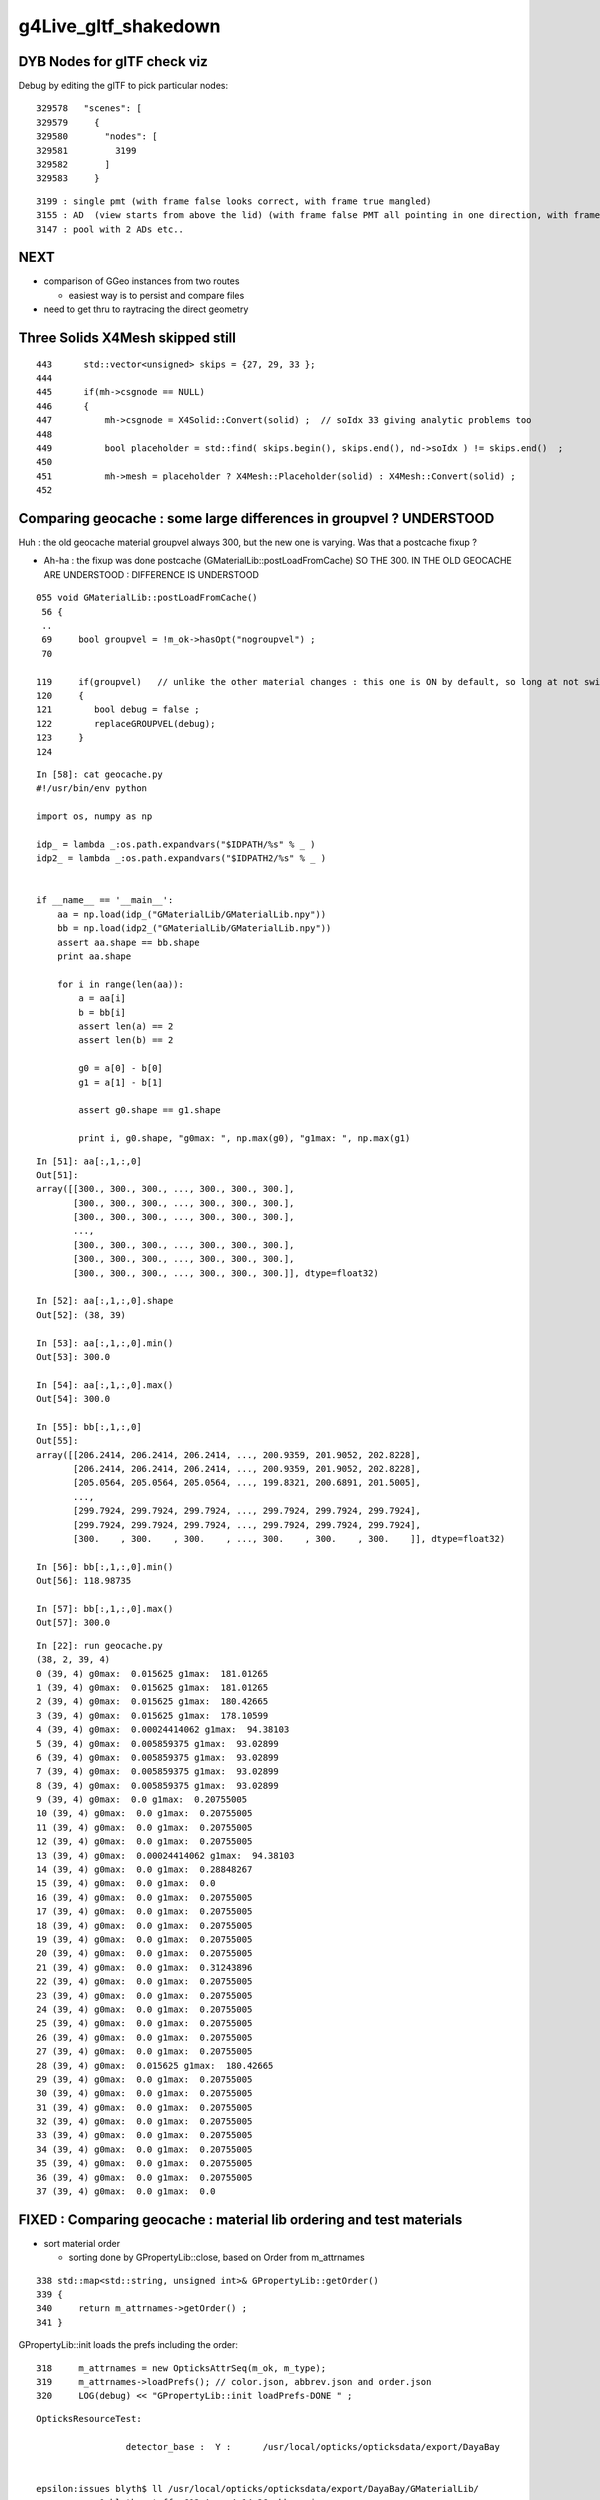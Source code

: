 g4Live_gltf_shakedown
========================


DYB Nodes for glTF check viz
--------------------------------

Debug by editing the glTF to pick particular nodes::

    329578   "scenes": [
    329579     {
    329580       "nodes": [
    329581         3199
    329582       ]
    329583     }

::

   3199 : single pmt (with frame false looks correct, with frame true mangled)
   3155 : AD  (view starts from above the lid) (with frame false PMT all pointing in one direction, with frame true correct)
   3147 : pool with 2 ADs etc..


NEXT
-----

* comparison of GGeo instances from two routes 

  * easiest way is to persist and compare files 

* need to get thru to raytracing the direct geometry 



Three Solids X4Mesh skipped still 
------------------------------------

::

    443      std::vector<unsigned> skips = {27, 29, 33 };
    444 
    445      if(mh->csgnode == NULL)
    446      {
    447          mh->csgnode = X4Solid::Convert(solid) ;  // soIdx 33 giving analytic problems too 
    448 
    449          bool placeholder = std::find( skips.begin(), skips.end(), nd->soIdx ) != skips.end()  ;
    450 
    451          mh->mesh = placeholder ? X4Mesh::Placeholder(solid) : X4Mesh::Convert(solid) ;
    452 



Comparing geocache : some large differences in groupvel ? UNDERSTOOD
------------------------------------------------------------------------

Huh : the old geocache material groupvel always 300, but the 
new one is varying.  Was that a postcache fixup ? 

* Ah-ha : the fixup was done postcache (GMaterialLib::postLoadFromCache) 
  SO THE 300. IN THE OLD GEOCACHE ARE UNDERSTOOD : DIFFERENCE IS UNDERSTOOD 


::

    055 void GMaterialLib::postLoadFromCache()
     56 {
     ..
     69     bool groupvel = !m_ok->hasOpt("nogroupvel") ;
     70 

    119     if(groupvel)   // unlike the other material changes : this one is ON by default, so long at not swiched off with --nogroupvel
    120     {
    121        bool debug = false ;
    122        replaceGROUPVEL(debug);
    123     }
    124 




::

    In [58]: cat geocache.py 
    #!/usr/bin/env python

    import os, numpy as np

    idp_ = lambda _:os.path.expandvars("$IDPATH/%s" % _ )
    idp2_ = lambda _:os.path.expandvars("$IDPATH2/%s" % _ )


    if __name__ == '__main__':
        aa = np.load(idp_("GMaterialLib/GMaterialLib.npy"))
        bb = np.load(idp2_("GMaterialLib/GMaterialLib.npy"))
        assert aa.shape == bb.shape
        print aa.shape

        for i in range(len(aa)):
            a = aa[i]  
            b = bb[i]  
            assert len(a) == 2 
            assert len(b) == 2 

            g0 = a[0] - b[0] 
            g1 = a[1] - b[1] 

            assert g0.shape == g1.shape

            print i, g0.shape, "g0max: ", np.max(g0), "g1max: ", np.max(g1)




::

    In [51]: aa[:,1,:,0]
    Out[51]: 
    array([[300., 300., 300., ..., 300., 300., 300.],
           [300., 300., 300., ..., 300., 300., 300.],
           [300., 300., 300., ..., 300., 300., 300.],
           ...,
           [300., 300., 300., ..., 300., 300., 300.],
           [300., 300., 300., ..., 300., 300., 300.],
           [300., 300., 300., ..., 300., 300., 300.]], dtype=float32)

    In [52]: aa[:,1,:,0].shape
    Out[52]: (38, 39)

    In [53]: aa[:,1,:,0].min()
    Out[53]: 300.0

    In [54]: aa[:,1,:,0].max()
    Out[54]: 300.0

    In [55]: bb[:,1,:,0]
    Out[55]: 
    array([[206.2414, 206.2414, 206.2414, ..., 200.9359, 201.9052, 202.8228],
           [206.2414, 206.2414, 206.2414, ..., 200.9359, 201.9052, 202.8228],
           [205.0564, 205.0564, 205.0564, ..., 199.8321, 200.6891, 201.5005],
           ...,
           [299.7924, 299.7924, 299.7924, ..., 299.7924, 299.7924, 299.7924],
           [299.7924, 299.7924, 299.7924, ..., 299.7924, 299.7924, 299.7924],
           [300.    , 300.    , 300.    , ..., 300.    , 300.    , 300.    ]], dtype=float32)

    In [56]: bb[:,1,:,0].min()
    Out[56]: 118.98735

    In [57]: bb[:,1,:,0].max()
    Out[57]: 300.0




::

    In [22]: run geocache.py 
    (38, 2, 39, 4)
    0 (39, 4) g0max:  0.015625 g1max:  181.01265
    1 (39, 4) g0max:  0.015625 g1max:  181.01265
    2 (39, 4) g0max:  0.015625 g1max:  180.42665
    3 (39, 4) g0max:  0.015625 g1max:  178.10599
    4 (39, 4) g0max:  0.00024414062 g1max:  94.38103
    5 (39, 4) g0max:  0.005859375 g1max:  93.02899
    6 (39, 4) g0max:  0.005859375 g1max:  93.02899
    7 (39, 4) g0max:  0.005859375 g1max:  93.02899
    8 (39, 4) g0max:  0.005859375 g1max:  93.02899
    9 (39, 4) g0max:  0.0 g1max:  0.20755005
    10 (39, 4) g0max:  0.0 g1max:  0.20755005
    11 (39, 4) g0max:  0.0 g1max:  0.20755005
    12 (39, 4) g0max:  0.0 g1max:  0.20755005
    13 (39, 4) g0max:  0.00024414062 g1max:  94.38103
    14 (39, 4) g0max:  0.0 g1max:  0.28848267
    15 (39, 4) g0max:  0.0 g1max:  0.0
    16 (39, 4) g0max:  0.0 g1max:  0.20755005
    17 (39, 4) g0max:  0.0 g1max:  0.20755005
    18 (39, 4) g0max:  0.0 g1max:  0.20755005
    19 (39, 4) g0max:  0.0 g1max:  0.20755005
    20 (39, 4) g0max:  0.0 g1max:  0.20755005
    21 (39, 4) g0max:  0.0 g1max:  0.31243896
    22 (39, 4) g0max:  0.0 g1max:  0.20755005
    23 (39, 4) g0max:  0.0 g1max:  0.20755005
    24 (39, 4) g0max:  0.0 g1max:  0.20755005
    25 (39, 4) g0max:  0.0 g1max:  0.20755005
    26 (39, 4) g0max:  0.0 g1max:  0.20755005
    27 (39, 4) g0max:  0.0 g1max:  0.20755005
    28 (39, 4) g0max:  0.015625 g1max:  180.42665
    29 (39, 4) g0max:  0.0 g1max:  0.20755005
    30 (39, 4) g0max:  0.0 g1max:  0.20755005
    31 (39, 4) g0max:  0.0 g1max:  0.20755005
    32 (39, 4) g0max:  0.0 g1max:  0.20755005
    33 (39, 4) g0max:  0.0 g1max:  0.20755005
    34 (39, 4) g0max:  0.0 g1max:  0.20755005
    35 (39, 4) g0max:  0.0 g1max:  0.20755005
    36 (39, 4) g0max:  0.0 g1max:  0.20755005
    37 (39, 4) g0max:  0.0 g1max:  0.0




FIXED : Comparing geocache : material lib ordering and test materials
---------------------------------------------------------------------------

* sort material order

  * sorting done by GPropertyLib::close, based on Order from m_attrnames 

::

    338 std::map<std::string, unsigned int>& GPropertyLib::getOrder()
    339 {
    340     return m_attrnames->getOrder() ;
    341 }


GPropertyLib::init loads the prefs including the order::

    318     m_attrnames = new OpticksAttrSeq(m_ok, m_type);
    319     m_attrnames->loadPrefs(); // color.json, abbrev.json and order.json 
    320     LOG(debug) << "GPropertyLib::init loadPrefs-DONE " ;

::

    OpticksResourceTest:

                     detector_base :  Y :      /usr/local/opticks/opticksdata/export/DayaBay


    epsilon:issues blyth$ ll /usr/local/opticks/opticksdata/export/DayaBay/GMaterialLib/
    -rw-r--r--  1 blyth  staff  612 Apr  4 14:26 abbrev.json
    -rw-r--r--  1 blyth  staff  660 Apr  4 14:26 color.json
    -rw-r--r--  1 blyth  staff  795 Apr  4 14:26 order.json


::

   OPTICKS_KEY=CX4GDMLTest.X4PhysicalVolume.World0xc15cfc0_PV.828722902b5e94dab05ac248329ffebe OpticksResourceTest 


Kludge symbolic link to try to access the prefs with the g4live running::

    epsilon:~ blyth$ cd /usr/local/opticks-cmake-overhaul/opticksdata/export/
    epsilon:export blyth$ ln -s DayaBay CX4GDMLTest


* add test materials

::

    export IDPATH2=/usr/local/opticks-cmake-overhaul/geocache/CX4GDMLTest_World0xc15cfc0_PV_g4live/g4ok_gltf/828722902b5e94dab05ac248329ffebe/1

    epsilon:ana blyth$ python geocache.py 
    (38, 2, 39, 4)
    (36, 2, 39, 4)

::

    epsilon:1 blyth$ head -5 $IDPATH/GItemList/GMaterialLib.txt 
    GdDopedLS
    LiquidScintillator
    Acrylic
    MineralOil
    Bialkali
    epsilon:1 blyth$ head -5 $IDPATH2/GItemList/GMaterialLib.txt 
    PPE
    MixGas
    Air
    Bakelite
    Foam




FIXED : material names with slashes mess up boundary spec 
------------------------------------------------------------

* fixed using basenames

cfg4-;cfg4-c;om-;TEST=CX4GDMLTest om-d::

    2018-06-23 16:30:36.316 INFO  [25301620] [GParts::close@802] GParts::close START  verbosity 0
    2018-06-23 16:30:36.316 FATAL [25301620] [GBnd::init@27] GBnd::init bad boundary spec, expecting 4 elements spec /dd/Materials/Vacuum////dd/Materials/Vacuum nelem 10
    Assertion failed: (nelem == 4), function init, file /Users/blyth/opticks-cmake-overhaul/ggeo/GBnd.cc, line 34.
    Process 19616 stopped
    * thread #1, queue = 'com.apple.main-thread', stop reason = signal SIGABRT
        frame #0: 0x00007fff56001b6e libsystem_kernel.dylib`__pthread_kill + 10
    libsystem_kernel.dylib`__pthread_kill:
    ->  0x7fff56001b6e <+10>: jae    0x7fff56001b78            ; <+20>
        0x7fff56001b70 <+12>: movq   %rax, %rdi
        0x7fff56001b73 <+15>: jmp    0x7fff55ff8b00            ; cerror_nocancel
        0x7fff56001b78 <+20>: retq   
    Target 0: (CX4GDMLTest) stopped.
    (lldb) 




FIXED : Slow convert due to CSG node nudger running at node(not mesh) level ?
-------------------------------------------------------------------------------- 

* moving the nudging to mesh level, gives drastic speedup : now DYB near
  conversion from G4 model to Opticks GGeo and writes out glTF in 5 seconds.

* looks like the slow convert, was related to not having the displacements 
  done already, nevertheless : if this processing can be moved to mesh level 
  ot should be 



X4PhysicalVolume::convertNode::

    434 
    435      Mh* mh = m_sc->get_mesh_for_node( ndIdx );  // node->mesh via soIdx (the local mesh index)
    436 
    437      std::vector<unsigned> skips = {27, 29, 33 };
    438 
    439      if(mh->csg == NULL)
    440      {
    441          //convertSolid(mh, solid);
    442          mh->csg = X4Solid::Convert(solid) ;  // soIdx 33 giving analytic problems too 
    443 
    444          bool placeholder = std::find( skips.begin(), skips.end(), nd->soIdx ) != skips.end()  ;
    445 
    446          mh->mesh = placeholder ? X4Mesh::Placeholder(solid) : X4Mesh::Convert(solid) ;
    447 
    448          mh->vtx = mh->mesh->m_x4src_vtx ;
    449          mh->idx = mh->mesh->m_x4src_idx ;
    450      }
    451 
    452      assert( mh->csg );
    453 
    454      // can this be done at mesh level (ie within the above bracket) ?
    455      // ... would be a big time saving 
    456      // ... see how the boundary is used, also check GParts 
    457 
    458      mh->csg->set_boundary( boundaryName.c_str() ) ;
    459 
    460      NCSG* csg = NCSG::FromNode( mh->csg, NULL );
    461      assert( csg ) ;
    462      assert( csg->isUsedGlobally() );
    463 
    464      const GMesh* mesh = mh->mesh ;   // hmm AssimpGGeo::convertMeshes does deduping/fixing before inclusion in GVolume(GNode) 
    465 
    466      GParts* pts = GParts::make( csg, boundaryName.c_str(), m_verbosity  );  // see GScene::createVolume 
    467 


* WHY does NCSG require nnode to have boundary spec char* ? 

  * Suspect nnode does not need boundary any more ?
  * hmm actually that was probably a convenience for tboolean- passing boundaries in from python,
    so need to keep the capability
  * GParts really needs this spec, as it has a GBndLib to convert the spec 
    into a bndIdx for laying down in buffers


* guess that GParts needs to be at node level, peer with GVolume 






DONE : initial implementation to convert G4DisplacedSolid into nnode CSG 
---------------------------------------------------------------------------

::

     87 G4BooleanSolid::G4BooleanSolid( const G4String& pName,
     88                                       G4VSolid* pSolidA ,
     89                                       G4VSolid* pSolidB ,
     90                                 const G4Transform3D& transform    ) :
     91   G4VSolid(pName), fAreaRatio(0.), fStatistics(1000000), fCubVolEpsilon(0.001),
     92   fAreaAccuracy(-1.), fCubicVolume(0.), fSurfaceArea(0.),
     93   fRebuildPolyhedron(false), fpPolyhedron(0), createdDisplacedSolid(true)
     94 {
     95   fPtrSolidA = pSolidA ;
     96   fPtrSolidB = new G4DisplacedSolid("placedB",pSolidB,transform) ;
     97 }

::

     70 G4DisplacedSolid::G4DisplacedSolid( const G4String& pName,
     71                                           G4VSolid* pSolid ,
     72                                     const G4Transform3D& transform  )
     73   : G4VSolid(pName), fRebuildPolyhedron(false), fpPolyhedron(0)
     74 {
     75   fPtrSolid = pSolid ;
     76   fDirectTransform = new G4AffineTransform(transform.getRotation().inverse(),
     77                                            transform.getTranslation()) ;
     78 
     79   fPtrTransform    = new G4AffineTransform(transform.getRotation().inverse(),
     80                                            transform.getTranslation()) ;
     81   fPtrTransform->Invert() ;
     82 }


g4-gcd::

     152 void G4GDMLWriteSolids::
     153 BooleanWrite(xercesc::DOMElement* solElement,
     154              const G4BooleanSolid* const boolean)
     155 {
     156    G4int displaced=0;
     157 
     158    G4String tag("undefined");
     159    if (dynamic_cast<const G4IntersectionSolid*>(boolean))
     160      { tag = "intersection"; } else
     161    if (dynamic_cast<const G4SubtractionSolid*>(boolean))
     162      { tag = "subtraction"; } else
     163    if (dynamic_cast<const G4UnionSolid*>(boolean))
     164      { tag = "union"; }
     165 
     166    G4VSolid* firstPtr = const_cast<G4VSolid*>(boolean->GetConstituentSolid(0));
     167    G4VSolid* secondPtr = const_cast<G4VSolid*>(boolean->GetConstituentSolid(1));
     168 
     169    G4ThreeVector firstpos,firstrot,pos,rot;
     170 
     171    // Solve possible displacement of referenced solids!
     172    //
     173    while (true)
     174    {
     175       if ( displaced>8 )
     ///                 ... error message ...
     ...
     186       if (G4DisplacedSolid* disp = dynamic_cast<G4DisplacedSolid*>(firstPtr))
     187       {
     188          firstpos += disp->GetObjectTranslation();
     189          firstrot += GetAngles(disp->GetObjectRotation());
     ///
     ///      adding angles ... hmm looks fishy 
     ///
     190          firstPtr = disp->GetConstituentMovedSolid();
     191          displaced++;
     ///
     ///   can understand why you might have one displacement ?
     ///   but how you manage to have 8 displacements ? 
     ///
     192          continue;
     193       }
     194       break;
     195    }
     196    displaced = 0;

     ...
     221    AddSolid(firstPtr);   // At first add the constituent solids!
     222    AddSolid(secondPtr);
     223 
     224    const G4String& name = GenerateName(boolean->GetName(),boolean);
     225    const G4String& firstref = GenerateName(firstPtr->GetName(),firstPtr);
     226    const G4String& secondref = GenerateName(secondPtr->GetName(),secondPtr);
     227 
     228    xercesc::DOMElement* booleanElement = NewElement(tag);
     229    booleanElement->setAttributeNode(NewAttribute("name",name));
     230    xercesc::DOMElement* firstElement = NewElement("first");
     231    firstElement->setAttributeNode(NewAttribute("ref",firstref));
     232    booleanElement->appendChild(firstElement);
     233    xercesc::DOMElement* secondElement = NewElement("second");
     234    secondElement->setAttributeNode(NewAttribute("ref",secondref));
     235    booleanElement->appendChild(secondElement);
     236    solElement->appendChild(booleanElement);
     237      // Add the boolean solid AFTER the constituent solids!
     238 
     239    if ( (std::fabs(pos.x()) > kLinearPrecision)
     240      || (std::fabs(pos.y()) > kLinearPrecision)
     241      || (std::fabs(pos.z()) > kLinearPrecision) )
     242    {
     243      PositionWrite(booleanElement,name+"_pos",pos);
     244    }
     245 
     246    if ( (std::fabs(rot.x()) > kAngularPrecision)
     247      || (std::fabs(rot.y()) > kAngularPrecision)
     248      || (std::fabs(rot.z()) > kAngularPrecision) )
     249    {
     250      RotationWrite(booleanElement,name+"_rot",rot);
     251    }
     252 
     253    if ( (std::fabs(firstpos.x()) > kLinearPrecision)
     254      || (std::fabs(firstpos.y()) > kLinearPrecision)
     255      || (std::fabs(firstpos.z()) > kLinearPrecision) )
     256    {
     257      FirstpositionWrite(booleanElement,name+"_fpos",firstpos);
     258    }
     259 
     260    if ( (std::fabs(firstrot.x()) > kAngularPrecision)
     261      || (std::fabs(firstrot.y()) > kAngularPrecision)
     262      || (std::fabs(firstrot.z()) > kAngularPrecision) )
     263    {
     264      FirstrotationWrite(booleanElement,name+"_frot",firstrot);
     265    }
     266 }


::

     .80 void G4GDMLReadSolids::
      81 BooleanRead(const xercesc::DOMElement* const booleanElement, const BooleanOp op)
      82 {
     ...
     154    G4VSolid* firstSolid = GetSolid(GenerateName(first));
     155    G4VSolid* secondSolid = GetSolid(GenerateName(scnd));
     156 
     157    G4Transform3D transform(GetRotationMatrix(rotation),position);
     158 
     159    if (( (firstrotation.x()!=0.0) || (firstrotation.y()!=0.0)
     160                                   || (firstrotation.z()!=0.0))
     161     || ( (firstposition.x()!=0.0) || (firstposition.y()!=0.0)
     162                                   || (firstposition.z()!=0.0)))
     163    {
     164       G4Transform3D firsttransform(GetRotationMatrix(firstrotation),
     165                                    firstposition);
     166       firstSolid = new G4DisplacedSolid(GenerateName("displaced_"+first),
     167                                         firstSolid, firsttransform);
     168    }
     169 
     170    if (op==UNION)
     171      { new G4UnionSolid(name,firstSolid,secondSolid,transform); } else
     172    if (op==SUBTRACTION)
     173      { new G4SubtractionSolid(name,firstSolid,secondSolid,transform); } else
     174    if (op==INTERSECTION)
     175      { new G4IntersectionSolid(name,firstSolid,secondSolid,transform); }
     176 }

::

    132 G4RotationMatrix
    133 G4GDMLReadDefine::GetRotationMatrix(const G4ThreeVector& angles)
    134 {
    135    G4RotationMatrix rot;
    136 
    137    rot.rotateX(angles.x());
    138    rot.rotateY(angles.y());
    139    rot.rotateZ(angles.z());
    140    rot.rectify();  // Rectify matrix from possible roundoff errors
    141 
    142    return rot;




G4GDMLWriteDefine.hh::

     58     void RotationWrite(xercesc::DOMElement* element,
     59                     const G4String& name, const G4ThreeVector& rot)
     60          { Rotation_vectorWrite(element,"rotation",name,rot); }
     61     void PositionWrite(xercesc::DOMElement* element,
     62                     const G4String& name, const G4ThreeVector& pos)
     63          { Position_vectorWrite(element,"position",name,pos); }
     64     void FirstrotationWrite(xercesc::DOMElement* element,
     65                     const G4String& name, const G4ThreeVector& rot)
     66          { Rotation_vectorWrite(element,"firstrotation",name,rot); }
     67     void FirstpositionWrite(xercesc::DOMElement* element,
     68                     const G4String& name, const G4ThreeVector& pos)
     69          { Position_vectorWrite(element,"firstposition",name,pos); }
     70     void AddPosition(const G4String& name, const G4ThreeVector& pos)
     71          { Position_vectorWrite(defineElement,"position",name,pos


gdml.py::

     * no handling of : firstposition, firstrotation


     166 class Boolean(Geometry):
     167     firstref = property(lambda self:self.elem.find("first").attrib["ref"])
     168     secondref = property(lambda self:self.elem.find("second").attrib["ref"])
     169 
     170     position = property(lambda self:self.find1_("position"))
     171     rotation = property(lambda self:self.find1_("rotation"))
     172     scale = None
     173     secondtransform = property(lambda self:construct_transform(self))
     174 
     175     first = property(lambda self:self.g.solids[self.firstref])
     176     second = property(lambda self:self.g.solids[self.secondref])
     177 
     ...
     183     def as_ncsg(self):
     ...
     188         left = self.first.as_ncsg()
     189         right = self.second.as_ncsg()
     ...
     194         right.transform = self.secondtransform
     195 
     196         cn = CSG(self.operation, name=self.name)
     197         cn.left = left
     198         cn.right = right
     199         return cn


::

      31 def construct_transform(obj):
      32     tla = obj.position.xyz if obj.position is not None else None
      33     rot = obj.rotation.xyz if obj.rotation is not None else None
      34     sca = obj.scale.xyz if obj.scale is not None else None
      35     order = "trs"
      36 
      37     #elem = filter(None, [tla,rot,sca])
      38     #if len(elem) > 1:
      39     #    log.warning("construct_transform multi %s " % repr(obj))
      40     #pass
      41 
      42     return make_transform( order, tla, rot, sca , three_axis_rotate=True, transpose_rotation=True, suppress_identity=False, dtype=np.float32 )
      43 


::

    258 def make_transform( order, tla, rot, sca, dtype=np.float32, suppress_identity=True, three_axis_rotate=False, transpose_rotation=False):
    259     """
    260     :param order: string containing "s" "r" and "t", standard order is "trs" meaning t*r*s  ie scale first, then rotate, then translate 
    261     :param tla: tx,ty,tz tranlation dists eg 0,0,0 for no translation 
    262     :param rot: ax,ay,az,angle_degrees  eg 0,0,1,45 for 45 degrees about z-axis
    263     :param sca: sx,sy,sz eg 1,1,1 for no scaling 
    264     :return mat: 4x4 numpy array 
    265 
    266     All arguments can be specified as comma delimited string, list or numpy array
    267 
    268     Translation of npy/tests/NGLMTest.cc:make_mat
    269     """
    270 
    271     if tla is None and rot is None and sca is None and suppress_identity:
    272         return None
    273 
    274     identity = np.eye(4, dtype=dtype)
    275     m = np.eye(4, dtype=dtype)
    276     for c in order:
    277         if c == 's':
    278             m = make_scale(sca, m)
    279         elif c == 'r':
    280             if three_axis_rotate:
    281                 m = rotate_three_axis(rot, m, transpose=transpose_rotation )
    282             else:
    283                 m = rotate(rot, m, transpose=transpose_rotation )
    284             pass
    285         elif c == 't':
    286             m = translate(tla, m)
    287         else:
    288             assert 0
    289         pass
    290     pass
    291 
    292     if suppress_identity and np.all( m == identity ):
    293         #log.warning("supressing identity transform")
    294         return None
    295     pass
    296     return m




FIXED : glTF viz shows messed up transforms
----------------------------------------------

Debug by editing the glTF to pick particular nodes::

    329578   "scenes": [
    329579     {
    329580       "nodes": [
    329581         3199
    329582       ]
    329583     }


::

   3199 : single pmt (with frame false looks correct, with frame true mangled)
   3155 : AD  (view starts from above the lid) (with frame false PMT all pointing in one direction, with frame true correct)
   3147 : pool with 2 ADs etc..


Similar trouble before
~~~~~~~~~~~~~~~~~~~~~~~~~

Every time, gets troubles from transforms...

* :doc:`gdml_gltf_transforms`


Debugging Approach ?
~~~~~~~~~~~~~~~~~~~~~~~

* compare the GGeo transforms from the two streams 
* simplify transform handling : avoid multiple holdings of transforms, 
  
Observations

* assembly of the PMT within its "frame" (of 5 parts) only involves 
  translation in z : so getting that correct could be deceptive as no rotation   


Switching to frame gets PMT pointing correct, but seems mangled inside themselves
~~~~~~~~~~~~~~~~~~~~~~~~~~~~~~~~~~~~~~~~~~~~~~~~~~~~~~~~~~~~~~~~~~~~~~~~~~~~~~~~~~~~~

* mangled : the base poking thru the front 


::

     20 glm::mat4* X4Transform3D::GetLocalTransform(const G4VPhysicalVolume* const pv, bool frame)
     21 {    
     22     glm::mat4* transform = NULL ;
     23     if(frame)
     24     {
     25         const G4RotationMatrix* rotp = pv->GetFrameRotation() ;
     26         G4ThreeVector    tla = pv->GetFrameTranslation() ;
     27         G4Transform3D    tra(rotp ? *rotp : G4RotationMatrix(),tla);
     28         transform = new glm::mat4(Convert( tra ));
     29     }   
     30     else
     31     {
     32         G4RotationMatrix rot = pv->GetObjectRotationValue() ;  // obj relative to mother
     33         G4ThreeVector    tla = pv->GetObjectTranslation() ; 
     34         G4Transform3D    tra(rot,tla);
     35         transform = new glm::mat4(Convert( tra ));
     36     }   
     37     return transform ;
     38 }   




FIXED : bad mesh association, missing meshes
------------------------------------------------

Also add metadata extras to allow to navigate the gltf.  Suspect 
are getting bad mesh association, as unexpected lots of repeated mesh.

Huh : only 35 meshes, (expect ~250) but the expected 12k nodes.

Suspect the lvIdx mesh identity.




